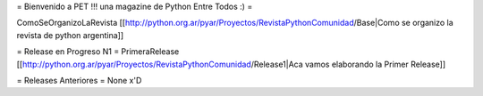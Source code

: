 = Bienvenido a PET !!! una magazine de Python Entre Todos :) =

ComoSeOrganizoLaRevista [[http://python.org.ar/pyar/Proyectos/RevistaPythonComunidad/Base|Como se organizo la revista de python argentina]]

= Release en Progreso N1 =
PrimeraRelease [[http://python.org.ar/pyar/Proyectos/RevistaPythonComunidad/Release1|Aca vamos elaborando la Primer Release]]

= Releases Anteriores =
None x'D
